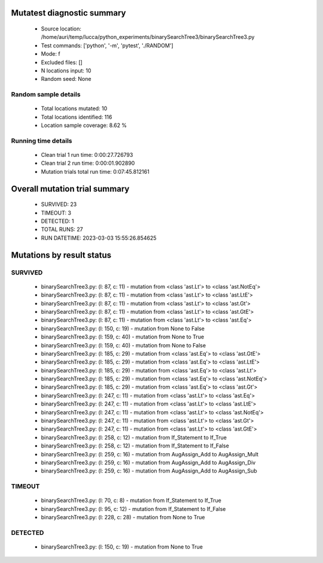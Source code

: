 Mutatest diagnostic summary
===========================
 - Source location: /home/auri/temp/lucca/python_experiments/binarySearchTree3/binarySearchTree3.py
 - Test commands: ['python', '-m', 'pytest', './RANDOM']
 - Mode: f
 - Excluded files: []
 - N locations input: 10
 - Random seed: None

Random sample details
---------------------
 - Total locations mutated: 10
 - Total locations identified: 116
 - Location sample coverage: 8.62 %


Running time details
--------------------
 - Clean trial 1 run time: 0:00:27.726793
 - Clean trial 2 run time: 0:00:01.902890
 - Mutation trials total run time: 0:07:45.812161

Overall mutation trial summary
==============================
 - SURVIVED: 23
 - TIMEOUT: 3
 - DETECTED: 1
 - TOTAL RUNS: 27
 - RUN DATETIME: 2023-03-03 15:55:26.854625


Mutations by result status
==========================


SURVIVED
--------
 - binarySearchTree3.py: (l: 87, c: 11) - mutation from <class 'ast.Lt'> to <class 'ast.NotEq'>
 - binarySearchTree3.py: (l: 87, c: 11) - mutation from <class 'ast.Lt'> to <class 'ast.LtE'>
 - binarySearchTree3.py: (l: 87, c: 11) - mutation from <class 'ast.Lt'> to <class 'ast.Gt'>
 - binarySearchTree3.py: (l: 87, c: 11) - mutation from <class 'ast.Lt'> to <class 'ast.GtE'>
 - binarySearchTree3.py: (l: 87, c: 11) - mutation from <class 'ast.Lt'> to <class 'ast.Eq'>
 - binarySearchTree3.py: (l: 150, c: 19) - mutation from None to False
 - binarySearchTree3.py: (l: 159, c: 40) - mutation from None to True
 - binarySearchTree3.py: (l: 159, c: 40) - mutation from None to False
 - binarySearchTree3.py: (l: 185, c: 29) - mutation from <class 'ast.Eq'> to <class 'ast.GtE'>
 - binarySearchTree3.py: (l: 185, c: 29) - mutation from <class 'ast.Eq'> to <class 'ast.LtE'>
 - binarySearchTree3.py: (l: 185, c: 29) - mutation from <class 'ast.Eq'> to <class 'ast.Lt'>
 - binarySearchTree3.py: (l: 185, c: 29) - mutation from <class 'ast.Eq'> to <class 'ast.NotEq'>
 - binarySearchTree3.py: (l: 185, c: 29) - mutation from <class 'ast.Eq'> to <class 'ast.Gt'>
 - binarySearchTree3.py: (l: 247, c: 11) - mutation from <class 'ast.Lt'> to <class 'ast.Eq'>
 - binarySearchTree3.py: (l: 247, c: 11) - mutation from <class 'ast.Lt'> to <class 'ast.LtE'>
 - binarySearchTree3.py: (l: 247, c: 11) - mutation from <class 'ast.Lt'> to <class 'ast.NotEq'>
 - binarySearchTree3.py: (l: 247, c: 11) - mutation from <class 'ast.Lt'> to <class 'ast.Gt'>
 - binarySearchTree3.py: (l: 247, c: 11) - mutation from <class 'ast.Lt'> to <class 'ast.GtE'>
 - binarySearchTree3.py: (l: 258, c: 12) - mutation from If_Statement to If_True
 - binarySearchTree3.py: (l: 258, c: 12) - mutation from If_Statement to If_False
 - binarySearchTree3.py: (l: 259, c: 16) - mutation from AugAssign_Add to AugAssign_Mult
 - binarySearchTree3.py: (l: 259, c: 16) - mutation from AugAssign_Add to AugAssign_Div
 - binarySearchTree3.py: (l: 259, c: 16) - mutation from AugAssign_Add to AugAssign_Sub


TIMEOUT
-------
 - binarySearchTree3.py: (l: 70, c: 8) - mutation from If_Statement to If_True
 - binarySearchTree3.py: (l: 95, c: 12) - mutation from If_Statement to If_False
 - binarySearchTree3.py: (l: 228, c: 28) - mutation from None to True


DETECTED
--------
 - binarySearchTree3.py: (l: 150, c: 19) - mutation from None to True